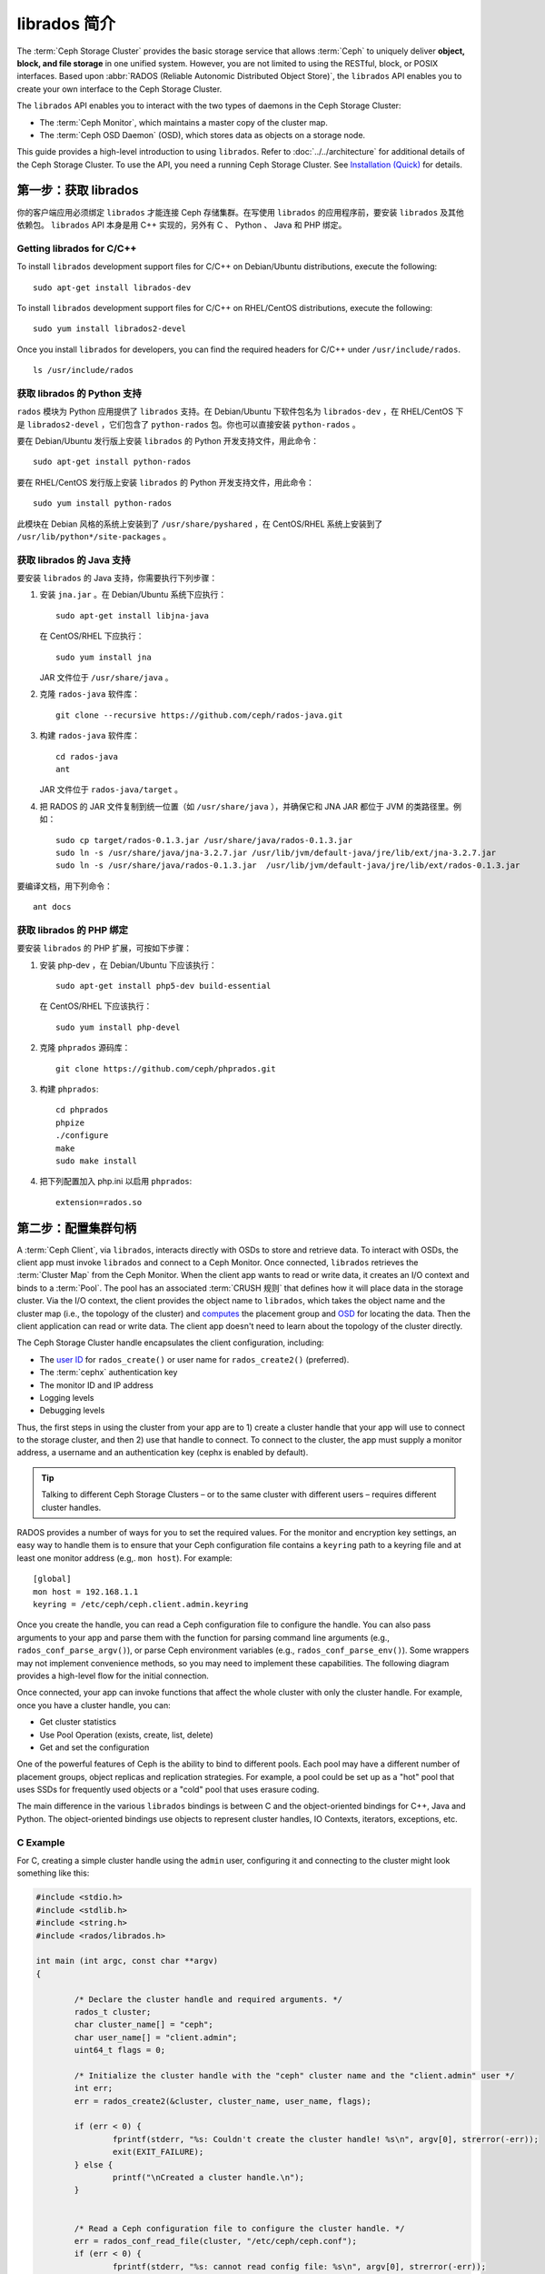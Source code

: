 ===============
 librados 简介
===============

The :term:`Ceph Storage Cluster` provides the basic storage service that allows
:term:`Ceph` to uniquely deliver **object, block, and file storage** in one
unified system. However, you are not limited to using the RESTful, block, or
POSIX interfaces. Based upon :abbr:`RADOS (Reliable Autonomic Distributed Object
Store)`, the ``librados`` API enables you to create your own interface to the
Ceph Storage Cluster.

The ``librados`` API enables you to interact with the two types of daemons in
the Ceph Storage Cluster: 

- The :term:`Ceph Monitor`, which maintains a master copy of the cluster map. 
- The :term:`Ceph OSD Daemon` (OSD), which stores data as objects on a storage node.

.. ditaa::  

            +---------------------------------+
            |  Ceph Storage Cluster Protocol  |
            |           (librados)            |
            +---------------------------------+
            +---------------+ +---------------+
            |      OSDs     | |    Monitors   |
            +---------------+ +---------------+

This guide provides a high-level introduction to using ``librados``. 
Refer to :doc:`../../architecture` for additional details of the Ceph
Storage Cluster. To use the API, you need a running Ceph Storage Cluster. 
See `Installation (Quick)`_ for details.


第一步：获取 librados
=====================

你的客户端应用必须绑定 ``librados`` 才能连接 Ceph 存储集群。在写使用 \
``librados`` 的应用程序前，要安装 ``librados`` 及其他依赖包。 ``librados`` \
API 本身是用 C++ 实现的，另外有 C 、 Python 、 Java 和 PHP 绑定。


Getting librados for C/C++
--------------------------

To install ``librados`` development support files for C/C++ on Debian/Ubuntu
distributions, execute the following::

	sudo apt-get install librados-dev

To install ``librados`` development support files for C/C++ on RHEL/CentOS
distributions, execute the following::

	sudo yum install librados2-devel

Once you install ``librados`` for developers, you can find the required 
headers for C/C++ under ``/usr/include/rados``. ::

	ls /usr/include/rados


获取 librados 的 Python 支持
----------------------------

``rados`` 模块为 Python 应用提供了 ``librados`` 支持。在
Debian/Ubuntu 下软件包名为 ``librados-dev`` ，在 RHEL/CentOS
下是 ``librados2-devel`` ，它们包含了 ``python-rados`` 包。\
你也可以直接安装 ``python-rados`` 。

要在 Debian/Ubuntu 发行版上安装 ``librados`` 的 Python 开发\
支持文件，用此命令： ::

	sudo apt-get install python-rados

要在 RHEL/CentOS 发行版上安装 ``librados`` 的 Python 开发支持文件，\
用此命令： ::

	sudo yum install python-rados

此模块在 Debian 风格的系统上安装到了 ``/usr/share/pyshared`` ，在 \
CentOS/RHEL 系统上安装到了 ``/usr/lib/python*/site-packages`` 。


获取 librados 的 Java 支持
--------------------------

要安装 ``librados`` 的 Java 支持，你需要执行下列步骤：

#. 安装 ``jna.jar`` 。在 Debian/Ubuntu 系统下应执行： ::

	sudo apt-get install libjna-java

   在 CentOS/RHEL 下应执行： ::

	sudo yum install jna

   JAR 文件位于 ``/usr/share/java`` 。

#. 克隆 ``rados-java`` 软件库： ::

	git clone --recursive https://github.com/ceph/rados-java.git

#. 构建 ``rados-java`` 软件库： ::

	cd rados-java
	ant

   JAR 文件位于 ``rados-java/target`` 。

#. 把 RADOS 的 JAR 文件复制到统一位置（如 ``/usr/share/java`` ），并确保它\
   和 JNA JAR 都位于 JVM 的类路径里。例如： ::

	sudo cp target/rados-0.1.3.jar /usr/share/java/rados-0.1.3.jar
	sudo ln -s /usr/share/java/jna-3.2.7.jar /usr/lib/jvm/default-java/jre/lib/ext/jna-3.2.7.jar
	sudo ln -s /usr/share/java/rados-0.1.3.jar  /usr/lib/jvm/default-java/jre/lib/ext/rados-0.1.3.jar

要编译文档，用下列命令： ::

	ant docs


获取 librados 的 PHP 绑定
-------------------------

要安装 ``librados`` 的 PHP 扩展，可按如下步骤：

#. 安装 php-dev ，在 Debian/Ubuntu 下应该执行： ::

	sudo apt-get install php5-dev build-essential

   在 CentOS/RHEL 下应该执行： ::

	sudo yum install php-devel

#. 克隆 ``phprados`` 源码库： ::

	git clone https://github.com/ceph/phprados.git

#. 构建 ``phprados``::

	cd phprados
	phpize
	./configure
	make
	sudo make install

#. 把下列配置加入 php.ini 以启用 ``phprados``::

	extension=rados.so


第二步：配置集群句柄
====================

A :term:`Ceph Client`, via ``librados``, interacts directly with OSDs to store
and retrieve data. To interact with OSDs, the client app must invoke
``librados``  and connect to a Ceph Monitor. Once connected, ``librados``
retrieves the  :term:`Cluster Map` from the Ceph Monitor. When the client app
wants to read or write data, it creates an I/O context and binds to a
:term:`Pool`. The pool has an associated :term:`CRUSH 规则` that defines how it
will place data in the storage cluster. Via the I/O context, the client 
provides the object name to ``librados``, which takes the object name
and the cluster map (i.e., the topology of the cluster) and `computes`_ the
placement group and `OSD`_  for locating the data. Then the client application
can read or write data. The client app doesn't need to learn about the topology
of the cluster directly.

.. ditaa:: 

            +--------+  Retrieves  +---------------+
            | Client |------------>|  Cluster Map  |
            +--------+             +---------------+
                 |
                 v      Writes
              /-----\
              | obj |
              \-----/
                 |      To
                 v
            +--------+           +---------------+
            |  Pool  |---------->|  CRUSH Rule   |
            +--------+  Selects  +---------------+


The Ceph Storage Cluster handle encapsulates the client configuration, including:

- The `user ID`_ for ``rados_create()`` or user name for ``rados_create2()`` 
  (preferred).
- The :term:`cephx` authentication key
- The monitor ID and IP address
- Logging levels
- Debugging levels

Thus, the first steps in using the cluster from your app are to 1) create
a cluster handle that your app will use to connect to the storage cluster,
and then 2) use that handle to connect. To connect to the cluster, the
app must supply a monitor address, a username and an authentication key
(cephx is enabled by default).

.. tip:: Talking to different Ceph Storage Clusters – or to the same cluster 
   with different users – requires different cluster handles.

RADOS provides a number of ways for you to set the required values. For
the monitor and encryption key settings, an easy way to handle them is to ensure
that your Ceph configuration file contains a ``keyring`` path to a keyring file
and at least one monitor address (e.g,. ``mon host``). For example:: 

	[global]
	mon host = 192.168.1.1
	keyring = /etc/ceph/ceph.client.admin.keyring

Once you create the handle, you can read a Ceph configuration file to configure
the handle. You can also pass arguments to your app and parse them with the
function for parsing command line arguments (e.g., ``rados_conf_parse_argv()``),
or parse Ceph environment variables (e.g., ``rados_conf_parse_env()``). Some
wrappers may not implement convenience methods, so you may need to implement
these capabilities. The following diagram provides a high-level flow for the
initial connection.


.. ditaa::

           +---------+     +---------+
           | Client  |     | Monitor |
           +---------+     +---------+
                |               |
                |-----+ create  |
                |     | cluster |
                |<----+ handle  |
                |               |
                |-----+ read    |
                |     | config  |
                |<----+ file    |
                |               |
                |    connect    |
                |-------------->|
                |               |
                |<--------------|
                |   connected   |
                |               |


Once connected, your app can invoke functions that affect the whole cluster
with only the cluster handle. For example, once you have a cluster
handle, you can:

- Get cluster statistics
- Use Pool Operation (exists, create, list, delete)
- Get and set the configuration


One of the powerful features of Ceph is the ability to bind to different pools.
Each pool may have a different number of placement groups, object replicas and
replication strategies. For example, a pool could be set up as a "hot" pool that
uses SSDs for frequently used objects or a "cold" pool that uses erasure coding.

The main difference in the various ``librados`` bindings is between C and
the object-oriented bindings for C++, Java and Python. The object-oriented
bindings use objects to represent cluster handles, IO Contexts, iterators,
exceptions, etc.


C Example
---------

For C, creating a simple cluster handle using the ``admin`` user, configuring
it and connecting to the cluster might look something like this: 

.. code-block:: c

	#include <stdio.h>
	#include <stdlib.h>
	#include <string.h>
	#include <rados/librados.h>

	int main (int argc, const char **argv) 
	{

		/* Declare the cluster handle and required arguments. */
		rados_t cluster;
		char cluster_name[] = "ceph";
		char user_name[] = "client.admin";
		uint64_t flags = 0;

		/* Initialize the cluster handle with the "ceph" cluster name and the "client.admin" user */  
		int err;
		err = rados_create2(&cluster, cluster_name, user_name, flags);

		if (err < 0) {
			fprintf(stderr, "%s: Couldn't create the cluster handle! %s\n", argv[0], strerror(-err));
			exit(EXIT_FAILURE);
		} else {
			printf("\nCreated a cluster handle.\n");
		}


		/* Read a Ceph configuration file to configure the cluster handle. */
		err = rados_conf_read_file(cluster, "/etc/ceph/ceph.conf");
		if (err < 0) {
			fprintf(stderr, "%s: cannot read config file: %s\n", argv[0], strerror(-err));
			exit(EXIT_FAILURE);
		} else {
			printf("\nRead the config file.\n");
		}

		/* Read command line arguments */
		err = rados_conf_parse_argv(cluster, argc, argv);
		if (err < 0) {
			fprintf(stderr, "%s: cannot parse command line arguments: %s\n", argv[0], strerror(-err));
			exit(EXIT_FAILURE);
		} else {
			printf("\nRead the command line arguments.\n");
		}

		/* Connect to the cluster */
		err = rados_connect(cluster);
		if (err < 0) {
			fprintf(stderr, "%s: cannot connect to cluster: %s\n", argv[0], strerror(-err));
			exit(EXIT_FAILURE);
		} else {
			printf("\nConnected to the cluster.\n");
		}

	}

Compile your client and link to ``librados`` using ``-lrados``. For example:: 

	gcc ceph-client.c -lrados -o ceph-client


C++ Example
-----------

The Ceph project provides a C++ example in the ``ceph/examples/librados``
directory. For C++, a simple cluster handle using the ``admin`` user requires
you to initialize a ``librados::Rados`` cluster handle object:

.. code-block:: c++

	#include <iostream>
	#include <string>
	#include <rados/librados.hpp>

	int main(int argc, const char **argv)
	{

		int ret = 0;

		/* Declare the cluster handle and required variables. */
		librados::Rados cluster;
		char cluster_name[] = "ceph";
		char user_name[] = "client.admin";
		uint64_t flags = 0; 

		/* Initialize the cluster handle with the "ceph" cluster name and "client.admin" user */ 
		{
			ret = cluster.init2(user_name, cluster_name, flags);
			if (ret < 0) {
				std::cerr << "Couldn't initialize the cluster handle! error " << ret << std::endl;
				return EXIT_FAILURE;
			} else {
				std::cout << "Created a cluster handle." << std::endl;
			}
		}

		/* Read a Ceph configuration file to configure the cluster handle. */
		{
			ret = cluster.conf_read_file("/etc/ceph/ceph.conf");
			if (ret < 0) {
				std::cerr << "Couldn't read the Ceph configuration file! error " << ret << std::endl;
				return EXIT_FAILURE;
			} else {
				std::cout << "Read the Ceph configuration file." << std::endl;
			}
		}

		/* Read command line arguments */
		{
			ret = cluster.conf_parse_argv(argc, argv);
			if (ret < 0) {
				std::cerr << "Couldn't parse command line options! error " << ret << std::endl;
				return EXIT_FAILURE;
			} else {
				std::cout << "Parsed command line options." << std::endl;
			}
		}

		/* Connect to the cluster */
		{
			ret = cluster.connect();
			if (ret < 0) {
				std::cerr << "Couldn't connect to cluster! error " << ret << std::endl;
				return EXIT_FAILURE;
			} else {
				std::cout << "Connected to the cluster." << std::endl;
			}
		}

		return 0;
	}


Compile the source; then, link ``librados`` using ``-lrados``. 
For example::

	g++ -g -c ceph-client.cc -o ceph-client.o
	g++ -g ceph-client.o -lrados -o ceph-client



Python Example
--------------

Python uses the ``admin`` id and the ``ceph`` cluster name by default, and
will read the standard ``ceph.conf`` file if the conffile parameter is
set to the empty string. The Python binding converts C++ errors
into exceptions.


.. code-block:: python

	import rados

	try:
		cluster = rados.Rados(conffile='')
	except TypeError as e:
		print 'Argument validation error: ', e
		raise e

	print "Created cluster handle."

	try:
		cluster.connect()
	except Exception as e:
		print "connection error: ", e
		raise e
	finally:
		print "Connected to the cluster."


Execute the example to verify that it connects to your cluster. ::

	python ceph-client.py


Java Example
------------

Java requires you to specify the user ID (``admin``) or user name
(``client.admin``), and uses the ``ceph`` cluster name by default . The Java
binding converts C++-based errors into exceptions.

.. code-block:: java

	import com.ceph.rados.Rados;
	import com.ceph.rados.RadosException;

	import java.io.File;

	public class CephClient {
		public static void main (String args[]){

			try {
				Rados cluster = new Rados("admin");
				System.out.println("Created cluster handle.");
	            
				File f = new File("/etc/ceph/ceph.conf");
				cluster.confReadFile(f);
				System.out.println("Read the configuration file.");

				cluster.connect();
				System.out.println("Connected to the cluster.");

			} catch (RadosException e) {
				System.out.println(e.getMessage() + ": " + e.getReturnValue());
			}
		}
	}


Compile the source; then, run it. If you have copied the JAR to
``/usr/share/java`` and sym linked from your ``ext`` directory, you won't need
to specify the classpath. For example::

	javac CephClient.java
	java CephClient


PHP 实例
--------

在启用了 RADOS 扩展的 PHP 上，新建集群句柄非常简单：

.. code-block:: php

	<?php
	$r = rados_create();
	rados_conf_read_file($r, '/etc/ceph/ceph.conf');
	if (!rados_connect($r)) {
		echo "Failed to connect to Ceph cluster";
	} else {
		echo "Successfully connected to Ceph cluster";
	}


把上述内容保存为 rados.php 并运行： ::

	php rados.php


Step 3: Creating an I/O Context
===============================

Once your app has a cluster handle and a connection to a Ceph Storage Cluster,
you may create an I/O Context and begin reading and writing data. An I/O Context
binds the connection to a specific pool. The user must have appropriate
`CAPS`_ permissions to access the specified pool. For example, a user with read
access but not write access will only be able to read data. I/O Context 
functionality includes:

- Write/read data and extended attributes
- List and iterate over objects and extended attributes
- Snapshot pools, list snapshots, etc.


.. ditaa::

           +---------+     +---------+     +---------+
           | Client  |     | Monitor |     |   OSD   |
           +---------+     +---------+     +---------+
                |               |               |
                |-----+ create  |               |
                |     | I/O     |               | 
                |<----+ context |               |
                |               |               |
                |  write data   |               |
                |---------------+-------------->|
                |               |               |
                |  write ack    |               |
                |<--------------+---------------|
                |               |               |
                |  write xattr  |               |
                |---------------+-------------->|
                |               |               |
                |  xattr ack    |               |
                |<--------------+---------------|
                |               |               |
                |   read data   |               |
                |---------------+-------------->|
                |               |               |
                |   read ack    |               |
                |<--------------+---------------|
                |               |               |
                |  remove data  |               |
                |---------------+-------------->|
                |               |               |
                |  remove ack   |               |
                |<--------------+---------------|



RADOS enables you to interact both synchronously and asynchronously. Once your
app has an I/O Context, read/write operations only require you to know the
object/xattr name. The CRUSH algorithm encapsulated in ``librados`` uses the
cluster map to identify the appropriate OSD. OSD daemons handle the replication,
as described in `Smart Daemons Enable Hyperscale`_. The ``librados`` library also 
maps objects to placement groups, as described in  `Calculating PG IDs`_.

The following examples use the default ``data`` pool. However, you may also
use the API to list pools, ensure they exist, or create and delete pools. For 
the write operations, the examples illustrate how to use synchronous mode. For
the read operations, the examples illustrate how to use asynchronous mode.

.. important:: Use caution when deleting pools with this API. If you delete
   a pool, the pool and ALL DATA in the pool will be lost.


.. _C Example:

C 实例
------

.. code-block:: c

	#include <stdio.h>
	#include <stdlib.h>
	#include <string.h>
	#include <rados/librados.h>

	int main (int argc, const char **argv)
	{
		/* 
		 * Continued from previous C example, where cluster handle and
		 * connection are established. First declare an I/O Context. 
		 */

		rados_ioctx_t io;
		char *poolname = "data";

		err = rados_ioctx_create(cluster, poolname, &io);
		if (err < 0) {
			fprintf(stderr, "%s: cannot open rados pool %s: %s\n", argv[0], poolname, strerror(-err));
			rados_shutdown(cluster);
			exit(EXIT_FAILURE);
		} else {
			printf("\nCreated I/O context.\n");
		}

		/* Write data to the cluster synchronously. */
		err = rados_write(io, "hw", "Hello World!", 12, 0);
		if (err < 0) {
			fprintf(stderr, "%s: Cannot write object \"hw\" to pool %s: %s\n", argv[0], poolname, strerror(-err));
			rados_ioctx_destroy(io);
			rados_shutdown(cluster);
			exit(1);
		} else {
			printf("\nWrote \"Hello World\" to object \"hw\".\n");
		}

		char xattr[] = "en_US";
		err = rados_setxattr(io, "hw", "lang", xattr, 5);
		if (err < 0) {
			fprintf(stderr, "%s: Cannot write xattr to pool %s: %s\n", argv[0], poolname, strerror(-err));
			rados_ioctx_destroy(io);
			rados_shutdown(cluster);
			exit(1);
		} else {
			printf("\nWrote \"en_US\" to xattr \"lang\" for object \"hw\".\n");
		}

		/*
		 * Read data from the cluster asynchronously. 
		 * First, set up asynchronous I/O completion.
		 */
		rados_completion_t comp;
		err = rados_aio_create_completion(NULL, NULL, NULL, &comp);
		if (err < 0) {
			fprintf(stderr, "%s: Could not create aio completion: %s\n", argv[0], strerror(-err));
			rados_ioctx_destroy(io);
			rados_shutdown(cluster);
			exit(1);
		} else {
			printf("\nCreated AIO completion.\n");
		}

		/* Next, read data using rados_aio_read. */
		char read_res[100];
		err = rados_aio_read(io, "hw", comp, read_res, 12, 0);
		if (err < 0) {
			fprintf(stderr, "%s: Cannot read object. %s %s\n", argv[0], poolname, strerror(-err));
			rados_ioctx_destroy(io);
			rados_shutdown(cluster);
			exit(1);
		} else {
			printf("\nRead object \"hw\". The contents are:\n %s \n", read_res);
		}

		/* Wait for the operation to complete */
		rados_aio_wait_for_complete(comp);

		/* Release the asynchronous I/O complete handle to avoid memory leaks. */
		rados_aio_release(comp);


		char xattr_res[100];
		err = rados_getxattr(io, "hw", "lang", xattr_res, 5);
		if (err < 0) {
			fprintf(stderr, "%s: Cannot read xattr. %s %s\n", argv[0], poolname, strerror(-err));
			rados_ioctx_destroy(io);
			rados_shutdown(cluster);
			exit(1);
		} else {
			printf("\nRead xattr \"lang\" for object \"hw\". The contents are:\n %s \n", xattr_res);
		}

		err = rados_rmxattr(io, "hw", "lang");
		if (err < 0) {
			fprintf(stderr, "%s: Cannot remove xattr. %s %s\n", argv[0], poolname, strerror(-err));
			rados_ioctx_destroy(io);
			rados_shutdown(cluster);
			exit(1);
		} else {
			printf("\nRemoved xattr \"lang\" for object \"hw\".\n");
		}

		err = rados_remove(io, "hw");
		if (err < 0) {
			fprintf(stderr, "%s: Cannot remove object. %s %s\n", argv[0], poolname, strerror(-err));
			rados_ioctx_destroy(io);
			rados_shutdown(cluster);
			exit(1);
		} else {
			printf("\nRemoved object \"hw\".\n");
		}

	}



C++ Example
-----------


.. code-block:: c++

	#include <iostream>
	#include <string>
	#include <rados/librados.hpp>

	int main(int argc, const char **argv)
	{

		/* Continued from previous C++ example, where cluster handle and
		 * connection are established. First declare an I/O Context. 
		 */

		librados::IoCtx io_ctx;
		const char *pool_name = "data";

		{
			ret = cluster.ioctx_create(pool_name, io_ctx);
			if (ret < 0) {
				std::cerr << "Couldn't set up ioctx! error " << ret << std::endl;
				exit(EXIT_FAILURE);
			} else {
				std::cout << "Created an ioctx for the pool." << std::endl;
			}
		}


		/* Write an object synchronously. */
		{
			librados::bufferlist bl;
			bl.append("Hello World!");
			ret = io_ctx.write_full("hw", bl);
			if (ret < 0) {
				std::cerr << "Couldn't write object! error " << ret << std::endl;
				exit(EXIT_FAILURE);
			} else {
				std::cout << "Wrote new object 'hw' " << std::endl;
			}
		}


		/*
		 * Add an xattr to the object.
		 */
		{
			librados::bufferlist lang_bl;
			lang_bl.append("en_US");
			ret = io_ctx.setxattr("hw", "lang", lang_bl);
			if (ret < 0) {
				std::cerr << "failed to set xattr version entry! error "
				<< ret << std::endl;
				exit(EXIT_FAILURE);
			} else {
				std::cout << "Set the xattr 'lang' on our object!" << std::endl;
			}
		}


		/*
		 * Read the object back asynchronously.
		 */
		{
			librados::bufferlist read_buf;
			int read_len = 4194304;

			//Create I/O Completion.
			librados::AioCompletion *read_completion = librados::Rados::aio_create_completion();

			//Send read request.
			ret = io_ctx.aio_read("hw", read_completion, &read_buf, read_len, 0);
			if (ret < 0) {
				std::cerr << "Couldn't start read object! error " << ret << std::endl;
				exit(EXIT_FAILURE);
			}

			// Wait for the request to complete, and check that it succeeded.
			read_completion->wait_for_complete();
			ret = read_completion->get_return_value();
			if (ret < 0) {
				std::cerr << "Couldn't read object! error " << ret << std::endl;
				exit(EXIT_FAILURE);
			} else {
				std::cout << "Read object hw asynchronously with contents.\n"
				<< read_buf.c_str() << std::endl;
			}
		}


		/*
		 * Read the xattr.
		 */
		{
			librados::bufferlist lang_res;
			ret = io_ctx.getxattr("hw", "lang", lang_res);
			if (ret < 0) {
				std::cerr << "failed to get xattr version entry! error "
				<< ret << std::endl;
				exit(EXIT_FAILURE);
			} else {
				std::cout << "Got the xattr 'lang' from object hw!"
				<< lang_res.c_str() << std::endl;
			}
		}


		/*
		 * Remove the xattr.
		 */
		{
			ret = io_ctx.rmxattr("hw", "lang");
			if (ret < 0) {
				std::cerr << "Failed to remove xattr! error "
				<< ret << std::endl;
				exit(EXIT_FAILURE);
			} else {
				std::cout << "Removed the xattr 'lang' from our object!" << std::endl;
			}
		}

		/*
		 * Remove the object.
		 */
		{
			ret = io_ctx.remove("hw");
			if (ret < 0) {
				std::cerr << "Couldn't remove object! error " << ret << std::endl;
				exit(EXIT_FAILURE);
			} else {
				std::cout << "Removed object 'hw'." << std::endl;
			}
		}
	}



Python Example
--------------

.. code-block:: python

	print "\n\nI/O Context and Object Operations"
	print "================================="

	print "\nCreating a context for the 'data' pool"
	if not cluster.pool_exists('data'):
		raise RuntimeError('No data pool exists')
	ioctx = cluster.open_ioctx('data')

	print "\nWriting object 'hw' with contents 'Hello World!' to pool 'data'."
	ioctx.write("hw", "Hello World!")
	print "Writing XATTR 'lang' with value 'en_US' to object 'hw'"
	ioctx.set_xattr("hw", "lang", "en_US")


	print "\nWriting object 'bm' with contents 'Bonjour tout le monde!' to pool 'data'."
	ioctx.write("bm", "Bonjour tout le monde!")
	print "Writing XATTR 'lang' with value 'fr_FR' to object 'bm'"
	ioctx.set_xattr("bm", "lang", "fr_FR")

	print "\nContents of object 'hw'\n------------------------"
	print ioctx.read("hw")

	print "\n\nGetting XATTR 'lang' from object 'hw'"
	print ioctx.get_xattr("hw", "lang")

	print "\nContents of object 'bm'\n------------------------"
	print ioctx.read("bm")

	print "Getting XATTR 'lang' from object 'bm'"
	print ioctx.get_xattr("bm", "lang")


	print "\nRemoving object 'hw'"
	ioctx.remove_object("hw")

	print "Removing object 'bm'"
	ioctx.remove_object("bm")


Java-Example
------------

.. code-block:: java

	import com.ceph.rados.Rados;
	import com.ceph.rados.RadosException;

	import java.io.File;
	import com.ceph.rados.IoCTX;

	public class CephClient {
        	public static void main (String args[]){

                	try {
				Rados cluster = new Rados("admin");
				System.out.println("Created cluster handle.");

                        	File f = new File("/etc/ceph/ceph.conf");
                        	cluster.confReadFile(f);
                        	System.out.println("Read the configuration file.");

                        	cluster.connect();
                        	System.out.println("Connected to the cluster.");

				IoCTX io = cluster.ioCtxCreate("data");

				String oidone = "hw";
				String contentone = "Hello World!";
				io.write(oidone, contentone); 

				String oidtwo = "bm";
				String contenttwo = "Bonjour tout le monde!";
				io.write(oidtwo, contenttwo); 

				String[] objects = io.listObjects();
                       		for (String object: objects)
					System.out.println(object);

				io.remove(oidone);
				io.remove(oidtwo);

				cluster.ioCtxDestroy(io);

                	} catch (RadosException e) {
                        	System.out.println(e.getMessage() + ": " + e.getReturnValue());
                	}
        	}
	}


PHP 实例
--------

.. code-block:: php

	<?php
	$io = rados_ioctx_create($r, "mypool");
	rados_write_full($io, "oidOne", "mycontents");
	rados_remove("oidOne");
	rados_ioctx_destroy($io);


Step 4: Closing Sessions
========================

Once your app finishes with the I/O Context and cluster handle, the app should
close the connection and shutdown the handle. For asynchronous I/O, the app
should also ensure that pending asynchronous operations have completed.


C Example
---------

.. code-block:: c

	rados_ioctx_destroy(io);
	rados_shutdown(cluster);


C++ Example
-----------

.. code-block:: c++

	io_ctx.close();
	cluster.shutdown();


Java Example
--------------

.. code-block:: java

	cluster.ioCtxDestroy(io);
	cluster.shutDown();


Python Example
--------------

.. code-block:: python

	print "\nClosing the connection."
	ioctx.close()

	print "Shutting down the handle."
	cluster.shutdown()


PHP 实例
--------

.. code-block:: php

	rados_shutdown($r);


.. _user ID: ../../operations/user-management#command-line-usage
.. _CAPS: ../../operations/user-management#authorization-capabilities
.. _Installation (Quick): ../../../start
.. _Smart Daemons Enable Hyperscale: ../../../architecture#smart-daemons-enable-hyperscale
.. _Calculating PG IDs: ../../../architecture#calculating-pg-ids
.. _computes: ../../../architecture#calculating-pg-ids
.. _OSD: ../../../architecture#mapping-pgs-to-osds
